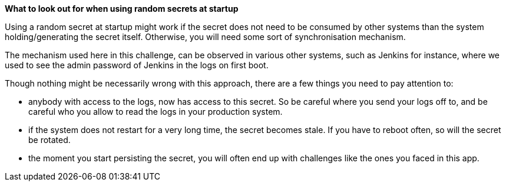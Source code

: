 *What to look out for when using random secrets at startup*

Using a random secret at startup might work if the secret does not need to be consumed by other systems than the system holding/generating the secret itself. Otherwise, you will need some sort of synchronisation mechanism.

The mechanism used here in this challenge, can be observed in various other systems, such as Jenkins for instance, where we used to see the admin password of Jenkins in the logs on first boot.

Though nothing might be necessarily wrong with this approach, there are a few things you need to pay attention to:

- anybody with access to the logs, now has access to this secret. So be careful where you send your logs off to, and be careful who you allow to read the logs in your production system.
- if the system does not restart for a very long time, the secret becomes stale. If you have to reboot often, so will the secret be rotated.
- the moment you start persisting the secret, you will often end up with challenges like the ones you faced in this app.
